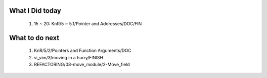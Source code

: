What I Did today
----------------
   1. 15 ~ 20: KnR/5 ~ 5.1/Pointer and Addresses/DOC/FIN

What to do next
---------------
   1. KnR/5/2/Pointers and Function Arguments/DOC
   #. vi_vim/3/moving in a hurry/FINISH
   #. REFACTORING/08-move_module/2-Move_field

